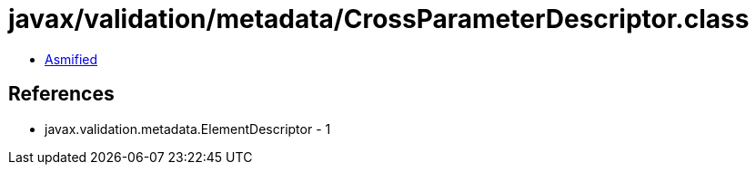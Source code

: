 = javax/validation/metadata/CrossParameterDescriptor.class

 - link:CrossParameterDescriptor-asmified.java[Asmified]

== References

 - javax.validation.metadata.ElementDescriptor - 1
